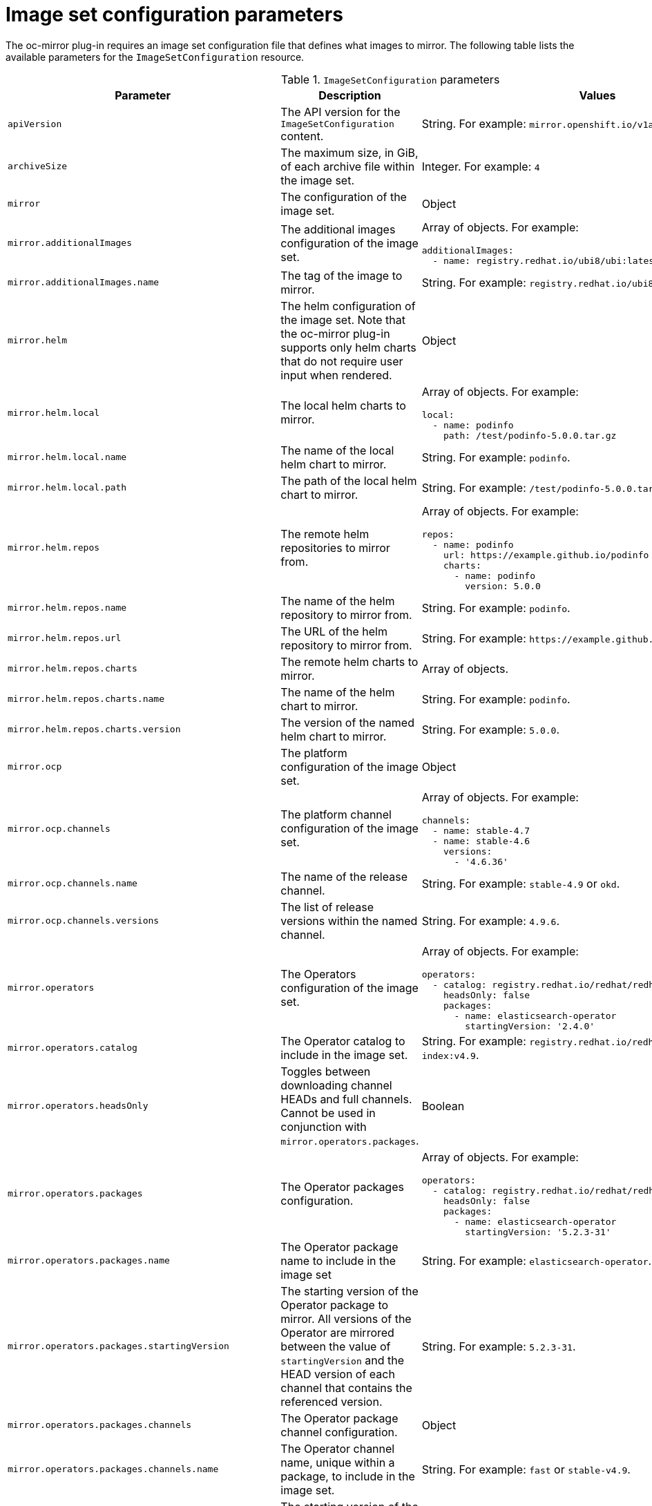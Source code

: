 // Module included in the following assemblies:
//
// * installing/disconnected_install/installing-mirroring-disconnected.adoc

:_content-type: REFERENCE
[id="oc-mirror-imageset-config-params_{context}"]
= Image set configuration parameters

The oc-mirror plug-in requires an image set configuration file that defines what images to mirror. The following table lists the available parameters for the `ImageSetConfiguration` resource.

// TODO: Consider adding examples for the general "Object" params

.`ImageSetConfiguration` parameters
[cols="2,2a,1a",options="header"]
|===
|Parameter
|Description
|Values

|`apiVersion`
|The API version for the `ImageSetConfiguration` content.
|String. For example: `mirror.openshift.io/v1alpha1`.

|`archiveSize`
|The maximum size, in GiB, of each archive file within the image set.
|Integer. For example: `4`

|`mirror`
|The configuration of the image set.
|Object

|`mirror.additionalImages`
|The additional images configuration of the image set.
|Array of objects. For example:

[source,yaml]
----
additionalImages:
  - name: registry.redhat.io/ubi8/ubi:latest
----

|`mirror.additionalImages.name`
|The tag of the image to mirror.
|String. For example: `registry.redhat.io/ubi8/ubi:latest`

|`mirror.helm`
|The helm configuration of the image set. Note that the oc-mirror plug-in supports only helm charts that do not require user input when rendered.
|Object

|`mirror.helm.local`
|The local helm charts to mirror.
|Array of objects. For example:

[source,yaml]
----
local:
  - name: podinfo
    path: /test/podinfo-5.0.0.tar.gz
----

|`mirror.helm.local.name`
|The name of the local helm chart to mirror.
|String. For example: `podinfo`.

|`mirror.helm.local.path`
|The path of the local helm chart to mirror.
|String. For example: `/test/podinfo-5.0.0.tar.gz`.

|`mirror.helm.repos`
|The remote helm repositories to mirror from.
|Array of objects. For example:

[source,yaml]
----
repos:
  - name: podinfo
    url: https://example.github.io/podinfo
    charts:
      - name: podinfo
        version: 5.0.0
----

|`mirror.helm.repos.name`
|The name of the helm repository to mirror from.
|String. For example: `podinfo`.

|`mirror.helm.repos.url`
|The URL of the helm repository to mirror from.
|String. For example: [x-]`https://example.github.io/podinfo`.

|`mirror.helm.repos.charts`
|The remote helm charts to mirror.
|Array of objects.

|`mirror.helm.repos.charts.name`
|The name of the helm chart to mirror.
|String. For example: `podinfo`.

|`mirror.helm.repos.charts.version`
|The version of the named helm chart to mirror.
|String. For example: `5.0.0`.

|`mirror.ocp`
|The platform configuration of the image set.
|Object

|`mirror.ocp.channels`
|The platform channel configuration of the image set.
|Array of objects. For example:

[source,yaml]
----
channels:
  - name: stable-4.7
  - name: stable-4.6
    versions:
      - '4.6.36'
----

|`mirror.ocp.channels.name`
|The name of the release channel.
|String. For example: `stable-4.9` or `okd`.

|`mirror.ocp.channels.versions`
|The list of release versions within the named channel.
|String. For example: `4.9.6`.

|`mirror.operators`
|The Operators configuration of the image set.
|Array of objects. For example:

[source,yaml]
----
operators:
  - catalog: registry.redhat.io/redhat/redhat-operator-index:v4.9
    headsOnly: false
    packages:
      - name: elasticsearch-operator
        startingVersion: '2.4.0'
----

|`mirror.operators.catalog`
|The Operator catalog to include in the image set.
|String. For example: `registry.redhat.io/redhat/redhat-operator-index:v4.9`.

|`mirror.operators.headsOnly`
|Toggles between downloading channel HEADs and full channels. Cannot be used in conjunction with `mirror.operators.packages`.
|Boolean

|`mirror.operators.packages`
|The Operator packages configuration.
|Array of objects. For example:

[source,yaml]
----
operators:
  - catalog: registry.redhat.io/redhat/redhat-operator-index:v4.8
    headsOnly: false
    packages:
      - name: elasticsearch-operator
        startingVersion: '5.2.3-31'
----

|`mirror.operators.packages.name`
|The Operator package name to include in the image set
|String. For example: `elasticsearch-operator`.

|`mirror.operators.packages.startingVersion`
|The starting version of the Operator package to mirror. All versions of the Operator are mirrored between the value of `startingVersion` and the HEAD version of each channel that contains the referenced version.
|String. For example: `5.2.3-31`.

|`mirror.operators.packages.channels`
|The Operator package channel configuration.
|Object

|`mirror.operators.packages.channels.name`
|The Operator channel name, unique within a package, to include in the image set.
|String. For example: `fast` or `stable-v4.9`.

|`mirror.operators.packages.channels.startingVersion`
|The starting version of the Operator channel to mirror. All versions of the Operator are mirrored between the value of `startingVersion` and the HEAD version of the specified channel.
|String. For example: `5.2.3-31`

|`storageConfig`
|The back-end configuration of the image set.
|Object

|`storageConfig.local`
|The local back-end configuration of the image set.
|Object

|`storageConfig.local.path`
|The path of the directory to contain the image set metadata.
|String. For example: `./path/to/dir/`.

|`storageConfig.registry`
|The registry back-end configuration of the image set.
|Object

|`storageConfig.registry.imageURL`
|The back-end registry URI. Can optionally include a namespace reference in the URI.
|String. For example: `quay.io/myuser/imageset:metadata`.

|`storageConfig.registry.skipTLS`
|Optionally skip TLS verification of the referenced back-end registry.
|Boolean. The default value is `false`.

|===
